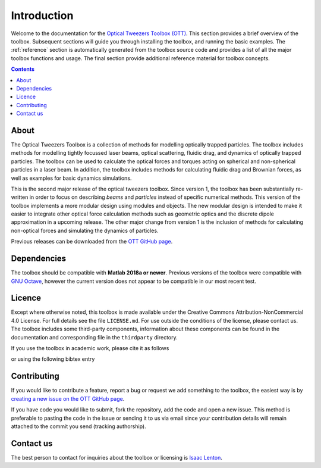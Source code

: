 
.. _introduction:

############
Introduction
############

Welcome to the documentation for the
`Optical Tweezers Toolbox (OTT) <https://github.com/ilent2/ott>`__.
This section provides a brief overview of the toolbox.
Subsequent sections will guide you through installing the toolbox, and
running the basic examples.
The :ref:`reference` section is automatically generated from
the toolbox source code and provides a list of all the major toolbox
functions and usage.
The final section provide additional reference material for toolbox
concepts.

.. contents:: Contents
   :depth: 3
   :local:
..

About
=====

The Optical Tweezers Toolbox is a collection of methods for modelling
optically trapped particles.
The toolbox includes methods for modelling
tightly focussed laser beams, optical scattering, fluidic drag, and
dynamics of optically trapped particles.
The toolbox can be used to calculate the optical forces and torques
acting on spherical and non-spherical particles in a laser beam.
In addition, the toolbox includes methods for calculating fluidic
drag and Brownian forces, as well as examples for basic dynamics
simulations.

This is the second major release of the optical tweezers toolbox.
Since version 1, the toolbox has been substantially re-written in order
to focus on describing *beams* and *particles* instead of specific
numerical methods.
This version of the toolbox implements a more modular design using
modules and objects.
The new modular design is intended to make it easier to integrate other
optical force calculation methods such as geometric optics and
the discrete dipole approximation in a upcoming release.
The other major change from version 1 is the inclusion of methods for
calculating non-optical forces and simulating the dynamics of particles.

Previous releases can be downloaded from the
`OTT GitHub page <https://github.com/ilent2/ott>`__.

Dependencies
============

The toolbox should be compatible with **Matlab 2018a or newer**.
Previous versions of the toolbox were compatible with
`GNU Octave <https://www.gnu.org/software/octave/>`__, however the current
version does not appear to be compatible in our most recent test.

Licence
=======

Except where otherwise noted, this toolbox is made available under the
Creative Commons Attribution-NonCommercial 4.0 License.
For full details see the file ``LICENSE.md``.
For use outside the conditions of the license, please contact us.
The toolbox includes some third-party components, information about
these components can be found in the documentation and corresponding
file in the ``thirdparty`` directory.

If you use the toolbox in academic work, please cite it as follows

.. todo:: Add how to cite, and in README too

or using the following bibtex entry

.. todo:: Add how to cite, and in README too

Contributing
============

If you would like to contribute a feature, report a bug or request we
add something to the toolbox, the easiest way is by `creating a new
issue on the OTT GitHub
page <https://github.com/ilent2/ott/issues>`__.

If you have code you would like to submit, fork the repository, add the
code and open a new issue. This method is preferable to pasting the code
in the issue or sending it to us via email since your contribution
details will remain attached to the commit you send (tracking
authorship).

Contact us
==========

The best person to contact for inquiries about the toolbox or licensing
is `Isaac Lenton <mailto:uqilento@uq.edu.au>`__.

